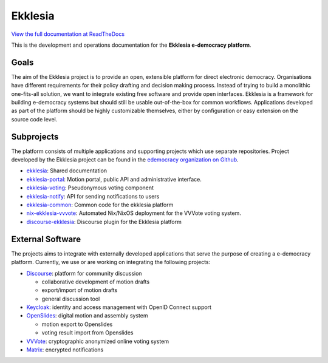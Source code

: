 Ekklesia
========

`View the full documentation at ReadTheDocs <https://ekklesia.readthedocs.org>`_

This is the development and operations documentation for the **Ekklesia e-democracy platform**.

Goals
-----

The aim of the Ekklesia project is to provide an open, extensible platform for
direct electronic democracy. Organisations have different requirements
for their policy drafting and decision making process. Instead of trying
to build a monolithic one-fits-all solution, we want to integrate
existing free software and provide open interfaces. Ekklesia is a
framework for building e-democracy systems but should still be usable
out-of-the-box for common workflows. Applications developed as part of
the platform should be highly customizable themselves, either by
configuration or easy extension on the source code level.

Subprojects
-----------

The platform consists of multiple applications and supporting projects which use
separate repositories. Project developed by the Ekklesia project can be found in the
`edemocracy organization on Github <https://github.com/edemocracy>`_.

-  `ekklesia <https://github.com/edemocracy/ekklesia>`_:
   Shared documentation
-  `ekklesia-portal <https://github.com/edemocracy/ekklesia-portal>`_:
   Motion portal, public API and administrative interface.
-  `ekklesia-voting <https://github.com/edemocracy/ekklesia-voting>`_:
   Pseudonymous voting component
-  `ekklesia-notify <https://github.com/edemocracy/ekklesia-notify>`_:
   API for sending notifications to users
-  `ekklesia-common <https://github.com/edemocracy/ekklesia-common>`_:
   Common code for the ekklesia platform
-  `nix-ekklesia-vvvote <https://github.com/edemocracy/nix-ekklesia-vvvote>`_:
   Automated Nix/NixOS deployment for the VVVote voting system.
-  `discourse-ekklesia <https://github.com/edemocracy/discourse-ekklesia>`_:
   Discourse plugin for the Ekklesia platform


External Software
-----------------

The projects aims to integrate with externally developed applications
that serve the purpose of creating a e-democracy platform. Currently, we
use or are working on integrating the following projects:

-  `Discourse <https://discourse.org>`_: platform for community
   discussion

   -  collaborative development of motion drafts
   -  export/import of motion drafts
   -  general discussion tool

-  `Keycloak <https://keycloak.org>`_: identity and access management
   with OpenID Connect support
-  `OpenSlides <https://openslides.org>`_: digital motion and assembly
   system

   -  motion export to Openslides
   -  voting result import from Openslides

-  `VVVote <https://github.com/vvvote/vvvote>`_: cryptographic
   anonymized online voting system
- `Matrix <https://matrix.org>`_: encrypted notifications

